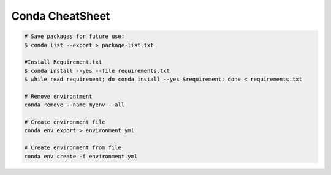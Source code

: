Conda CheatSheet
====================

.. code-block:: sh

  # Save packages for future use:
  $ conda list --export > package-list.txt

  #Install Requirement.txt
  $ conda install --yes --file requirements.txt
  $ while read requirement; do conda install --yes $requirement; done < requirements.txt

  # Remove environtment
  conda remove --name myenv --all

  # Create environment file
  conda env export > environment.yml

  # Create environment from file
  conda env create -f environment.yml
